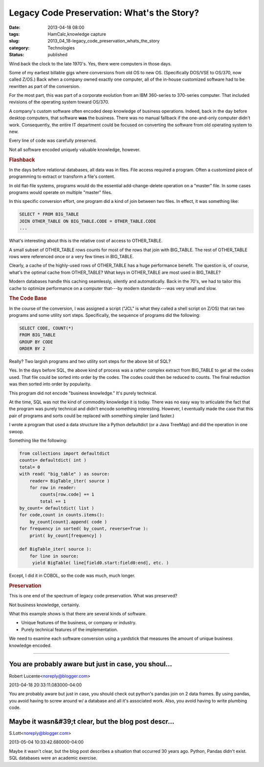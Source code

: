 Legacy Code Preservation: What's the Story?  
=============================================

:date: 2013-04-18 08:00
:tags: HamCalc,knowledge capture
:slug: 2013_04_18-legacy_code_preservation_whats_the_story
:category: Technologies
:status: published

.. container:: section
   :name: what-s-the-story

   Wind back the clock to the late 1970's. Yes, there were computers in
   those days.

   Some of my earliest billable gigs where conversions from old OS to
   new OS. (Specifically DOS/VSE to OS/370, now called Z/OS.) Back when
   a company owned exactly one computer, all of the in-house customized
   software had to be rewritten as part of the conversion.

   For the most part, this was part of a corporate evolution from an IBM
   360-series to 370-series computer. That included revisions of the
   operating system toward OS/370.

   A company's custom software often encoded deep knowledge of business
   operations. Indeed, back in the day before desktop computers, that
   software **was** the business. There was no manual fallback if the
   one-and-only computer didn't work. Consequently, the entire IT
   department could be focused on converting the software from old
   operating system to new.

   Every line of code was carefully preserved.

   Not all software encoded uniquely valuable knowledge, however.

.. rubric:: Flashback
   :name: flashback

In the days before relational databases, all data was in files.
File access required a program. Often a customized piece of
programming to extract or transform a file's content.

In old flat-file systems, programs would do the essential
add-change-delete operation on a "master" file. In some cases
programs would operate on multiple "master" files.

In this specific conversion effort, one program did a kind of join
between two files. In effect, it was something like:

.. code-block:: sql

    SELECT * FROM BIG_TABLE
    JOIN OTHER_TABLE ON BIG_TABLE.CODE = OTHER_TABLE.CODE
    ...

What's interesting about this is the relative cost of access to
OTHER_TABLE.

A small subset of OTHER_TABLE rows counts for most of the rows
that join with BIG_TABLE. The rest of OTHER_TABLE rows were
referenced once or a very few times in BIG_TABLE.

Clearly, a cache of the highly-used rows of OTHER_TABLE has a huge
performance benefit. The question is, of course, what's the
optimal cache from OTHER_TABLE? What keys in OTHER_TABLE are most
used in BIG_TABLE?

Modern databases handle this caching seamlessly, silently and
automatically. Back in the 70's, we had to tailor this cache to
optimize performance on a computer that---by modern
standards---was very small and slow.

.. rubric:: The Code Base
   :name: the-code-base

In the course of the conversion, I was assigned a script ("JCL" is
what they called a shell script on Z/OS) that ran two programs and
some utility sort steps. Specifically, the sequence of programs
did the following:

.. code-block:: sql

 SELECT CODE, COUNT(*)
 FROM BIG_TABLE
 GROUP BY CODE
 ORDER BY 2

Really? Two largish programs and two utility sort steps for the
above bit of SQL?

Yes. In the days before SQL, the above kind of process was a
rather complex extract from BIG_TABLE to get all the codes used.
That file could be sorted into order by the codes. The codes could
then be reduced to counts. The final reduction was then sorted
into order by popularity.

This program did not encode "business knowledge." It's purely
technical.

At the time, SQL was not the kind of commodity knowledge it is
today. There was no easy way to articulate the fact that the
program was purely technical and didn't encode something
interesting. However, I eventually made the case that this pair of
programs and sorts could be replaced with something simpler (and
faster.)

I wrote a program that used a data structure like a
Python defaultdict (or a Java TreeMap) and did the operation in
one swoop.

Something like the following:

.. code-block:: python

 from collections import defaultdict
 counts= defaultdict( int )
 total= 0
 with read( "big_table" ) as source:
     reader= BigTable_iter( source )
     for row in reader:
         counts[row.code] += 1
         total += 1
 by_count= defaultdict( list )
 for code,count in counts.items():
     by_count[count].append( code )
 for frequency in sorted( by_count, reverse=True ):
     print( by_count[frequency] )

 def BigTable_iter( source ):
     for line in source:
      yield BigTable( line[field0.start:field0:end], etc. )

Except, I did it in COBOL, so the code was much, much longer.

.. rubric:: Preservation
  :name: preservation

This is one end of the spectrum of legacy code preservation.
What was preserved?

Not business knowledge, certainly.

What this example shows is that there are several kinds of
software.

-  Unique features of the business, or company or industry.
-  Purely technical features of the implementation.

We need to examine each software conversion using a yardstick that
measures the amount of unique business knowledge encoded.




-----

You are probably aware but just in case, you shoul...
-----------------------------------------------------

Robert Lucente<noreply@blogger.com>

2013-04-18 20:33:11.083000-04:00

You are probably aware but just in case, you should check out python's
pandas join on 2 data frames. By using pandas, you avoid having to screw
around w/ a database and all it's associated work. Also, you avoid
having to write plumbing code.


Maybe it wasn&#39;t clear, but the blog post descr...
-----------------------------------------------------

S.Lott<noreply@blogger.com>

2013-05-04 10:33:42.680000-04:00

Maybe it wasn't clear, but the blog post describes a situation that
occurred 30 years ago. Python, Pandas didn't exist. SQL databases were
an academic exercise.





